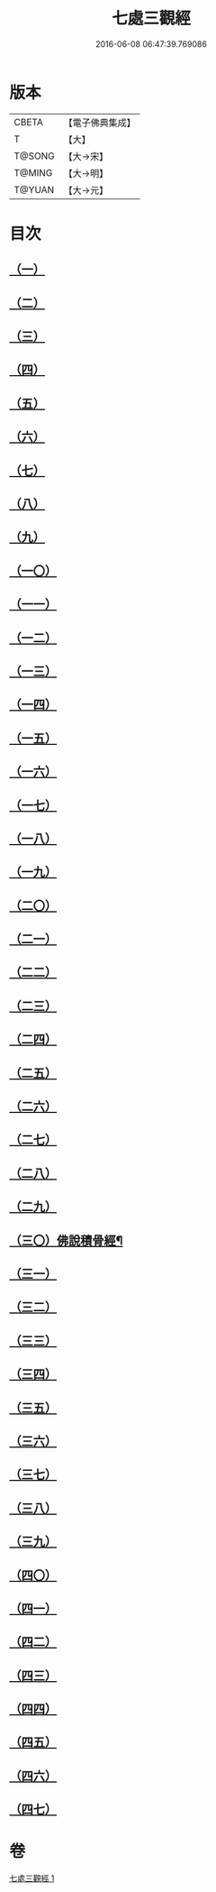 #+TITLE: 七處三觀經 
#+DATE: 2016-06-08 06:47:39.769086

* 版本
 |     CBETA|【電子佛典集成】|
 |         T|【大】     |
 |    T@SONG|【大→宋】   |
 |    T@MING|【大→明】   |
 |    T@YUAN|【大→元】   |

* 目次
** [[file:KR6a0154_001.txt::001-0875b8][（一）]]
** [[file:KR6a0154_001.txt::001-0875c19][（二）]]
** [[file:KR6a0154_001.txt::001-0876a16][（三）]]
** [[file:KR6a0154_001.txt::001-0876c8][（四）]]
** [[file:KR6a0154_001.txt::001-0876c17][（五）]]
** [[file:KR6a0154_001.txt::001-0877a4][（六）]]
** [[file:KR6a0154_001.txt::001-0877a13][（七）]]
** [[file:KR6a0154_001.txt::001-0877a20][（八）]]
** [[file:KR6a0154_001.txt::001-0877a25][（九）]]
** [[file:KR6a0154_001.txt::001-0877b4][（一〇）]]
** [[file:KR6a0154_001.txt::001-0877b27][（一一）]]
** [[file:KR6a0154_001.txt::001-0877c16][（一二）]]
** [[file:KR6a0154_001.txt::001-0877c25][（一三）]]
** [[file:KR6a0154_001.txt::001-0878a6][（一四）]]
** [[file:KR6a0154_001.txt::001-0878a23][（一五）]]
** [[file:KR6a0154_001.txt::001-0878b2][（一六）]]
** [[file:KR6a0154_001.txt::001-0878b26][（一七）]]
** [[file:KR6a0154_001.txt::001-0878c13][（一八）]]
** [[file:KR6a0154_001.txt::001-0878c29][（一九）]]
** [[file:KR6a0154_001.txt::001-0879a5][（二〇）]]
** [[file:KR6a0154_001.txt::001-0879a10][（二一）]]
** [[file:KR6a0154_001.txt::001-0879a18][（二二）]]
** [[file:KR6a0154_001.txt::001-0879b2][（二三）]]
** [[file:KR6a0154_001.txt::001-0879b18][（二四）]]
** [[file:KR6a0154_001.txt::001-0879b25][（二五）]]
** [[file:KR6a0154_001.txt::001-0879c1][（二六）]]
** [[file:KR6a0154_001.txt::001-0879c15][（二七）]]
** [[file:KR6a0154_001.txt::001-0879c22][（二八）]]
** [[file:KR6a0154_001.txt::001-0880a30][（二九）]]
** [[file:KR6a0154_001.txt::001-0880b11][（三〇）佛說積骨經¶]]
** [[file:KR6a0154_001.txt::001-0880b21][（三一）]]
** [[file:KR6a0154_001.txt::001-0881a2][（三二）]]
** [[file:KR6a0154_001.txt::001-0881a6][（三三）]]
** [[file:KR6a0154_001.txt::001-0881a10][（三四）]]
** [[file:KR6a0154_001.txt::001-0881a14][（三五）]]
** [[file:KR6a0154_001.txt::001-0881a18][（三六）]]
** [[file:KR6a0154_001.txt::001-0881a21][（三七）]]
** [[file:KR6a0154_001.txt::001-0881a25][（三八）]]
** [[file:KR6a0154_001.txt::001-0881b1][（三九）]]
** [[file:KR6a0154_001.txt::001-0881b7][（四〇）]]
** [[file:KR6a0154_001.txt::001-0881b18][（四一）]]
** [[file:KR6a0154_001.txt::001-0881c4][（四二）]]
** [[file:KR6a0154_001.txt::001-0881c22][（四三）]]
** [[file:KR6a0154_001.txt::001-0882a1][（四四）]]
** [[file:KR6a0154_001.txt::001-0882a11][（四五）]]
** [[file:KR6a0154_001.txt::001-0882a24][（四六）]]
** [[file:KR6a0154_001.txt::001-0882c26][（四七）]]

* 卷
[[file:KR6a0154_001.txt][七處三觀經 1]]

